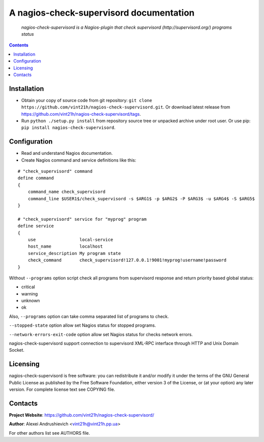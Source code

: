 .. nagios-check-supervisord
.. README.rst

A nagios-check-supervisord documentation
========================================

    *nagios-check-supervisord is a Nagios-plugin that check supervisord (http://supervisord.org/) programs status*

.. contents::

Installation
------------
* Obtain your copy of source code from git repository: ``git clone https://github.com/vint21h/nagios-check-supervisord.git``. Or download latest release from https://github.com/vint21h/nagios-check-supervisord/tags.
* Run ``python ./setup.py install`` from repository source tree or unpacked archive under root user. Or use pip: ``pip install nagios-check-supervisord``.

Configuration
-------------
* Read and understand Nagios documentation.
* Create Nagios command and service definitions like this:

::

    # "check_supervisord" command
    define command
    {
        command_name check_supervisord
        command_line $USER1$/check_supervisord -s $ARG1$ -p $ARG2$ -P $ARG3$ -u $ARG4$ -S $ARG5$
    }

    # "check_supervisord" service for "myprog" program
    define service
    {
        use                 local-service
        host_name           localhost
        service_description My program state
        check_command       check_supervisord!127.0.0.1!9001!myprog!username!password
    }

Without ``--programs`` option script check all programs from supervisord response and return priority based global status:

* critical
* warning
* unknown
* ok

Also, ``--programs`` option can take comma separated list of programs to check.

``--stopped-state`` option allow set Nagios status for stopped programs.

``--network-errors-exit-code`` option allow set Nagios status for checks network errors.

nagios-check-supervisord support connection to supervisord XML-RPC interface through HTTP and Unix Domain Socket.

Licensing
---------
nagios-check-supervisord is free software: you can redistribute it and/or modify it under the terms of the GNU General Public License as published by the Free Software Foundation, either version 3 of the License, or (at your option) any later version.
For complete license text see COPYING file.

Contacts
--------
**Project Website**: https://github.com/vint21h/nagios-check-supervisord/

**Author**: Alexei Andrushievich <vint21h@vint21h.pp.ua>

For other authors list see AUTHORS file.
